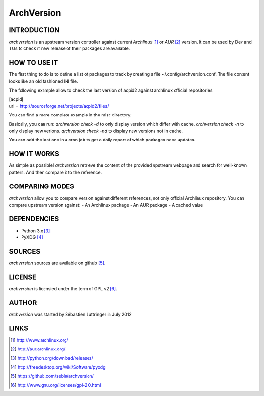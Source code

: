 ===========
ArchVersion
===========

INTRODUCTION
============
*archversion* is an upstream version controller against current *Archlinux* [#]_
or *AUR* [#]_ version.
It can be used by Dev and TUs to check if new release of their packages are available.

HOW TO USE IT
=============
The first thing to do is to define a list of packages to track by creating a file
~/.config/archversion.conf. The file content looks like an old fashioned INI file.

The following example allow to check the last version of acpid2 against archlinux
official repositories

|  [acpid]
|  url = http://sourceforge.net/projects/acpid2/files/

You can find a more complete example in the misc directory.

Basically, you can run:
*archversion check -d* to only display version which differ with cache.
*archversion check -n* to only display new verions.
*archversion check -nd* to display new versions not in cache.

You can add the last one in a cron job to get a daily report of which packages
need updates.


HOW IT WORKS
============
As simple as possible! *archversion* retrieve the content of the provided upstream
webpage and search for well-known pattern. And then compare it to the reference.


COMPARING MODES
===============
*archversion* allow you to compare version against different references, not only
official Archlinux repository.
You can compare upstream version against:
- An Archlinux package
- An AUR package
- A cached value


DEPENDENCIES
============
- Python 3.x [#]_
- PyXDG [#]_


SOURCES
=======
*archversion* sources are available on github [#]_.


LICENSE
=======
*archversion* is licensied under the term of GPL v2 [#]_.


AUTHOR
======
*archversion* was started by Sébastien Luttringer in July 2012.


LINKS
=====
.. [#] http://www.archlinux.org/
.. [#] http://aur.archlinux.org/
.. [#] http://python.org/download/releases/
.. [#] http://freedesktop.org/wiki/Software/pyxdg
.. [#] https://github.com/seblu/archversion/
.. [#] http://www.gnu.org/licenses/gpl-2.0.html

